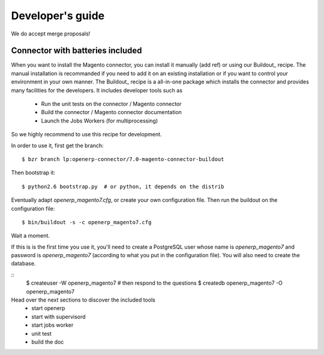 .. _contribute:

#################
Developer's guide
#################

We do accept merge proposals!

Connector with batteries included
=================================

When you want to install the Magento connector, you can install
it manually (add ref) or using our Buildout_ recipe.
The manual installation is recommanded if you need to add it on an existing
installation or if you want to control your environment in your own manner.
The Buildout_ recipe is a all-in-one package which installs the connector
and provides many facilities for the developers. It includes developer tools such as

 * Run the unit tests on the connector / Magento connector
 * Build the connector / Magento connector documentation
 * Launch the Jobs Workers (for multiprocessing)

So we highly recommend to use this recipe for development.

In order to use it, first get the branch::

    $ bzr branch lp:openerp-connector/7.0-magento-connector-buildout

Then bootstrap it::

    $ python2.6 bootstrap.py  # or python, it depends on the distrib

Eventually adapt `openerp_magento7.cfg`, or create your own
configuration file. Then run the buildout on the configuration file::

    $ bin/buildout -s -c openerp_magento7.cfg

Wait a moment.

If this is is the first time you use it, you'll need to
create a PostgreSQL user whose name is `openerp_magento7` and password is
`openerp_magento7` (according to what you put in the configuration file).
You will also need to create the database.

::
    $ createuser -W openerp_magento7  # then respond to the questions
    $ createdb openerp_magento7 -O openerp_magento7


Head over the next sections to discover the included tools
 - start openerp
 - start with supervisord
 - start jobs worker
 - unit test
 - build the doc









.. todo:: Complete this page.

          Some topics to cover:

          * mailing list (irc?)
          * bug reports
          * submit merge proposals for features or fixes
          * use and write tests
          * improve documentation
          * translations
